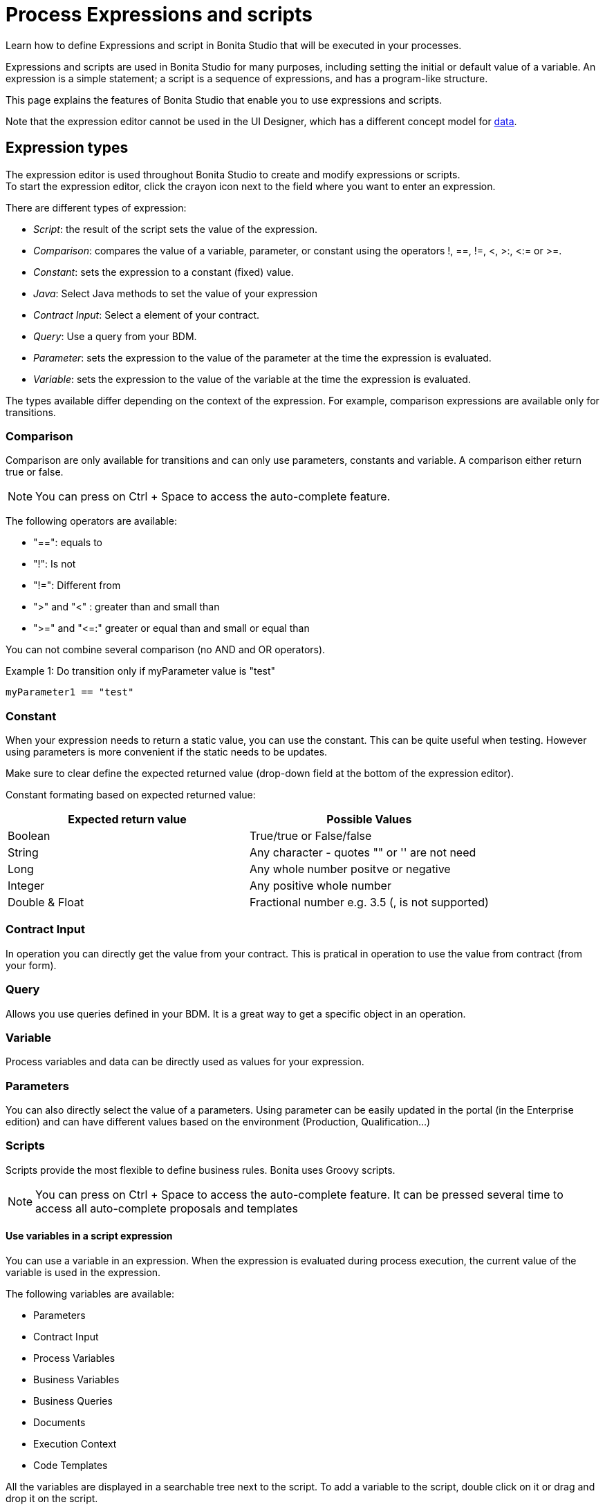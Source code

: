= Process Expressions and scripts
:description: Learn how to define Expressions and script in Bonita Studio that will be executed in your processes.

Learn how to define Expressions and script in Bonita Studio that will be executed in your processes.

Expressions and scripts are used in Bonita Studio for many purposes, including setting the initial or default value of a variable.
An expression is a simple statement; a script is a sequence of expressions, and has a program-like structure.

This page explains the features of Bonita Studio that enable you to use expressions and scripts.

Note that the expression editor cannot be used in the UI Designer, which has a different concept model for xref:variables.adoc[data].

== Expression types

The expression editor is used throughout Bonita Studio to create and modify expressions or scripts. +
To start the expression editor, click the crayon icon next to the field where you want to enter an expression.

There are different types of expression:

* _Script_: the result of the script sets the value of the expression.
* _Comparison_: compares the value of a variable, parameter, or constant using the operators !, ==, !=, <, >:, <:= or >=.
* _Constant_: sets the expression to a constant (fixed) value.
* _Java_: Select Java methods to set the value of your expression
* _Contract Input_: Select a element of your contract.
* _Query_: Use a query from your BDM.
* _Parameter_: sets the expression to the value of the parameter at the time the expression is evaluated.
* _Variable_: sets the expression to the value of the variable at the time the expression is evaluated.

The types available differ depending on the context of the expression. For example, comparison expressions are available only for transitions.

=== Comparison

Comparison are only available for transitions and can only use parameters, constants and variable. A comparison either return true or false.

[NOTE]
====

You can press on Ctrl + Space to access the auto-complete feature.
====

The following operators are available:

* "==": equals to
* "!": Is not
* "!=": Different from
* ">" and "<" : greater than and small than
* ">=" and "\<=:" greater or equal than and small or equal than

You can not combine several comparison (no AND and OR operators).

Example 1:
Do transition only if myParameter value is "test"

[source,groovy]
----
myParameter1 == "test"
----

=== Constant

When your expression needs to return a static value, you can use the constant. This can be quite useful when testing. However using parameters is more convenient if the static needs to be updates.

Make sure to clear define the expected returned value (drop-down field at the bottom of the expression editor).

Constant formating based on expected returned value:

|===
| Expected return value | Possible Values

| Boolean
| True/true or False/false

| String
| Any character - quotes "" or '' are not need

| Long
| Any whole number positve or negative

| Integer
| Any positive whole number

| Double & Float
| Fractional number e.g. 3.5 (, is not supported)
|===

=== Contract Input

In operation you can directly get the value from your contract. This is pratical in operation to use the value from contract (from your form).

=== Query

Allows you use queries defined in your BDM. It is a great way to get a specific object in an operation.

=== Variable

Process variables and data can be directly used as values for your expression.

=== Parameters

You can also directly select the value of a parameters.
Using parameter can be easily updated in the portal (in the Enterprise edition) and can have different values based on the environment (Production, Qualification...)

=== Scripts

Scripts provide the most flexible to define business rules. Bonita uses Groovy scripts.

[NOTE]
====

You can press on Ctrl + Space to access the auto-complete feature. It can be pressed several time to access all auto-complete proposals and templates
====

==== Use variables in a script expression

You can use a variable in an expression. When the expression is evaluated during process execution, the current value of the variable is used in the expression.

The following variables are available:

* Parameters
* Contract Input
* Process Variables
* Business Variables
* Business Queries
* Documents
* Execution Context
* Code Templates

All the variables are displayed in a searchable tree next to the script. To add a variable to the script, double click on it or drag and drop it on the script.

===== Execution Context

The execution context contains variables that are relevant to the current state of the system when evaluating this expression.

The provided variables are:

* `activityInstanceId`: the identifier of the activity instance (not available for a process-level expression)
* `processDefinitionId`: the identifier of the process
* `processInstanceId`: the identifier of the process instance
* `rootProcessInstanceId`: for a called process or an event subprocess, the identifier of the root process (note that if there are multiple layers of called processes or subprocesses, this is the root of the hierarchy, not the parent called process or subprocesses)

The provided variables list also contains a special variable, apiAccessor. This enables you to construct API calls in a script using autocompletion. For example, to get the number of overdue open tasks, choose `apiAccessor` from the list of provided variable, then add the `processAPI`, and then add `getNumberOfOverdueOpenTasks`.

==== Basic Operations

You can use the quick access operators bar above the script to easily write your expression.

Here are some examples.

Example 1:
Do transition only if the change cost of my BDM object "Change request" is lower than 300.

[source,groovy]
----
return itemChangeRequest.changeCost <= 300
----

Example 2:
Initialize a business data from an ID

[source,groovy]
----
def questionnaireVar = questionnaireDAO.findByPersistenceId(editquestionnaireInput.persistenceId_string.toLong())
----

==== User defined functions

If a same piece of script code is needed in different locations you might want to define it once and reused it in order to avoid duplication.

In order to reuse some Groovy code you need to:

* Create a Groovy class that will be stored as part of your project in Bonita Studio
* Declare in the Groovy class one or several methods to store your code
* Configure your process(es) dependencies to include the required Groovy script file(s)
* In the expression editor, select the *Script* type and as part of your code call the method(s) declared previously

===== Create Groovy class

To create a groovy class:

* Right click on *My Project* from the *Project explorer* tree view, then *New* > *Groovy class...*.
* Enter a name for the new Groovy class (e.g. `MyClass`) and optionally for the package name (e.g. `com.mypackage`).
* Click on *Finish* button. This will open the Groovy script editor.

Note that the newly created Groovy script file is stored as part of your project.

===== Declares methods

In the previously created Groovy class you can declares methods (static or not). For example:

[source,groovy]
----
package com.mypackage

class MyClass {
	
	static def myMethod(String input) {
		return "Hello ${input}"
	}

}
----

===== Configure process dependencies

If you plan to use a Groovy method, for example to process the output of a connector, you first need to add the Groovy script file as a dependency of your process:

* Select your process pool
* In *Server* menu select *Configure*
* Select *Java dependencies*
* In the tree view, under *Groovy scripts*, select the file(s) that define the method(s) you want to use (e.g. `com/mypackage/MyClass.groovy`)
* Click on *Finish* button

===== Use a Groovy method

In order to call a Groovy method from a script defined using the expression editor you need to:

* Add the import statement at the beginning of the script. E.g.: `import com.mypackage.MyClass`
* Call the method (optionally instantiate the class if method is not static): `MyClass.myMethod("test")`

Update of process dependencies and package import can be automatically done when using code completion (this is trigger by default with the shortcut ctrl+space).

Note that the Groovy script will be embedded in the process deployment file (*.bar). If you update the Groovy script content you will need to redeploy the process in order to benefit from the modification.

==== Log messages in a Groovy script

You can xref:logging.adoc[add logging] to Groovy scripts or Java code that you develop.

==== Scripts in right operands of operations at task level

Scripts can be used to define the result of the right operand of an xref:operations.adoc[operation]. Those scripts are created in the same editor as the others, and can also call external methods and resources, but are designed as read-only scripts in the product.
[WARNING]
====

It means that trying to directly write data to the database in those scripts (using java API methods), while it _might_ work, is considered as a bad practice, and the behaviour of those scripts is not guaranteed across versions of the product.
Data in this case, refers to documents, business objects, pages, process commentaries.
====

For documents, you should use the xref:documents.adoc[document type] provided in the Studio and the associated xref:operations.adoc[operations] related to this document type.
For business objects, you should use the xref:define-and-deploy-the-bdm.adoc[BDM type] provided in the Studio and the associated xref:operations.adoc[operations] related to this BDM type.
For other use case you may want to use a xref:connectors-overview.adoc[connector] to perform those write operations.
